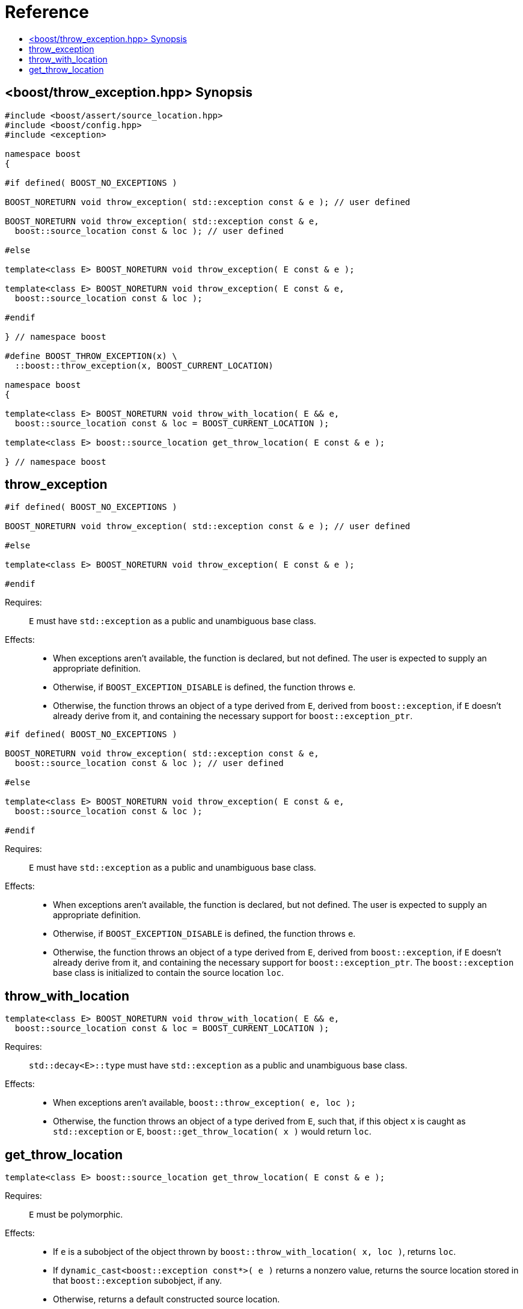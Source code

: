 ////
Copyright 2019 Peter Dimov
Distributed under the Boost Software License, Version 1.0.
http://www.boost.org/LICENSE_1_0.txt
////

[#reference]
# Reference
:toc:
:toc-title:
:idprefix:

[#synopsis]
## <boost/throw_exception.hpp> Synopsis

```
#include <boost/assert/source_location.hpp>
#include <boost/config.hpp>
#include <exception>

namespace boost
{

#if defined( BOOST_NO_EXCEPTIONS )

BOOST_NORETURN void throw_exception( std::exception const & e ); // user defined

BOOST_NORETURN void throw_exception( std::exception const & e,
  boost::source_location const & loc ); // user defined

#else

template<class E> BOOST_NORETURN void throw_exception( E const & e );

template<class E> BOOST_NORETURN void throw_exception( E const & e,
  boost::source_location const & loc );

#endif

} // namespace boost

#define BOOST_THROW_EXCEPTION(x) \
  ::boost::throw_exception(x, BOOST_CURRENT_LOCATION)

namespace boost
{

template<class E> BOOST_NORETURN void throw_with_location( E && e,
  boost::source_location const & loc = BOOST_CURRENT_LOCATION );

template<class E> boost::source_location get_throw_location( E const & e );

} // namespace boost
```

## throw_exception

```
#if defined( BOOST_NO_EXCEPTIONS )

BOOST_NORETURN void throw_exception( std::exception const & e ); // user defined

#else

template<class E> BOOST_NORETURN void throw_exception( E const & e );

#endif
```

Requires: :: `E` must have `std::exception` as a public and unambiguous base
  class.

Effects: ::
  * When exceptions aren't available, the function is declared, but
    not defined. The user is expected to supply an appropriate definition.
  * Otherwise, if `BOOST_EXCEPTION_DISABLE` is defined, the function
    throws `e`.
  * Otherwise, the function throws an object of a type derived from `E`,
    derived from `boost::exception`, if `E` doesn't already derive from
    it, and containing the necessary support for `boost::exception_ptr`.

```
#if defined( BOOST_NO_EXCEPTIONS )

BOOST_NORETURN void throw_exception( std::exception const & e,
  boost::source_location const & loc ); // user defined

#else

template<class E> BOOST_NORETURN void throw_exception( E const & e,
  boost::source_location const & loc );

#endif
```

Requires: :: `E` must have `std::exception` as a public and unambiguous base
  class.

Effects: ::
  * When exceptions aren't available, the function is declared, but
    not defined. The user is expected to supply an appropriate definition.
  * Otherwise, if `BOOST_EXCEPTION_DISABLE` is defined, the function
    throws `e`.
  * Otherwise, the function throws an object of a type derived from `E`,
    derived from `boost::exception`, if `E` doesn't already derive from
    it, and containing the necessary support for `boost::exception_ptr`. The
    `boost::exception` base class is initialized to contain the source
    location `loc`.

## throw_with_location

```
template<class E> BOOST_NORETURN void throw_with_location( E && e,
  boost::source_location const & loc = BOOST_CURRENT_LOCATION );
```

Requires: :: `std::decay<E>::type` must have `std::exception` as a public
  and unambiguous base class.

Effects: ::
  * When exceptions aren't available, `boost::throw_exception( e, loc );`
  * Otherwise, the function throws an object of a type derived from `E`,
    such that, if this object `x` is caught as `std::exception` or `E`,
    `boost::get_throw_location( x )` would return `loc`.

## get_throw_location

```
template<class E> boost::source_location get_throw_location( E const & e );
```

Requires: :: `E` must be polymorphic.
Effects: ::
* If `e` is a subobject of the object thrown by `boost::throw_with_location( x, loc )`, returns `loc`.
* If `dynamic_cast<boost::exception const*>( e )` returns a nonzero value, returns the source location stored in that `boost::exception` subobject, if any.
* Otherwise, returns a default constructed source location.
